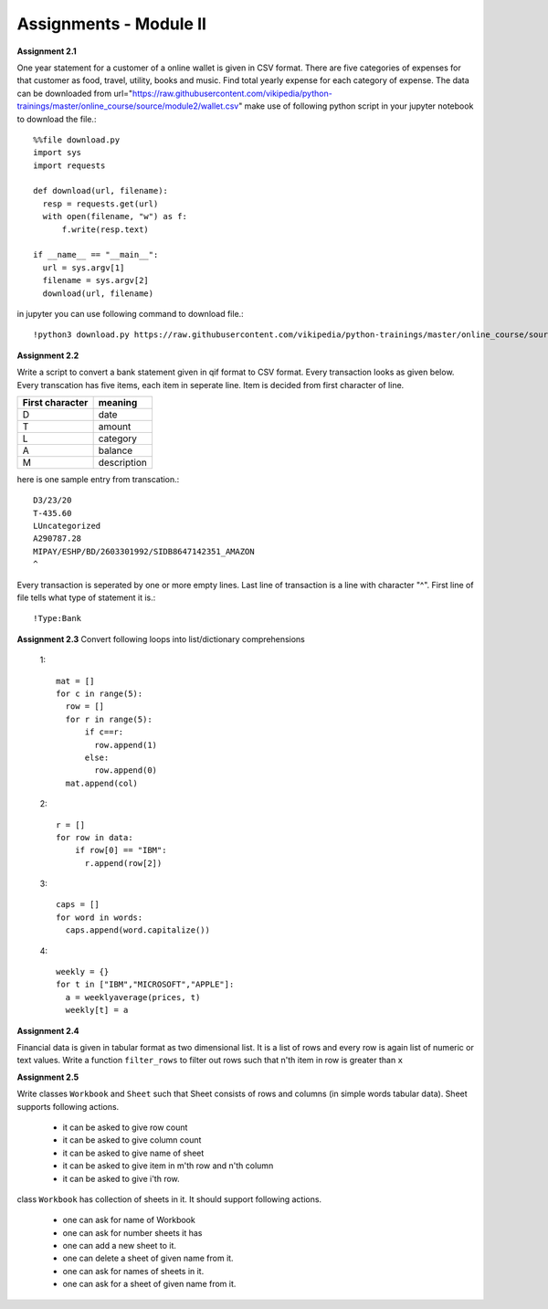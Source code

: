Assignments - Module II
=======================

**Assignment 2.1**

One year statement for a customer of a online wallet is given in CSV format.
There are five categories of expenses for that customer as food, travel, utility,
books and music. Find total yearly expense for each category of expense. The data
can be downloaded from
url="https://raw.githubusercontent.com/vikipedia/python-trainings/master/online_course/source/module2/wallet.csv"
make use of following python script in your jupyter notebook to download the
file.::

  %%file download.py
  import sys
  import requests

  def download(url, filename):
    resp = requests.get(url)
    with open(filename, "w") as f:
        f.write(resp.text)

  if __name__ == "__main__":
    url = sys.argv[1]
    filename = sys.argv[2]
    download(url, filename)

in jupyter you can use following command to download file.::

  !python3 download.py https://raw.githubusercontent.com/vikipedia/python-trainings/master/online_course/source/module2/wallet.csv wallet.csv


**Assignment 2.2**

Write a script to convert a bank statement given in qif format to CSV format.
Every transaction looks as given below. Every transcation has five items, each
item in seperate line. Item is decided from first character of line.


==================  ============
First character     meaning
==================  ============
D                   date
T                   amount
L                   category
A                   balance
M                   description
==================  ============


here is one sample entry from transcation.::

  D3/23/20
  T-435.60
  LUncategorized
  A290787.28
  MIPAY/ESHP/BD/2603301992/SIDB8647142351_AMAZON
  ^

Every transaction is seperated by one or more empty lines. Last line of
transaction is a line with character "^". First line of file tells what type of
statement it is.::

  !Type:Bank


**Assignment 2.3**
Convert following loops into list/dictionary comprehensions

  1::

    mat = []
    for c in range(5):
      row = []
      for r in range(5):
          if c==r:
            row.append(1)
          else:
            row.append(0)
      mat.append(col)

  2::

    r = []
    for row in data:
        if row[0] == "IBM":
          r.append(row[2])

  3::

    caps = []
    for word in words:
      caps.append(word.capitalize())

  4::

    weekly = {}
    for t in ["IBM","MICROSOFT","APPLE"]:
      a = weeklyaverage(prices, t)
      weekly[t] = a

**Assignment 2.4**

Financial data is given in tabular format as two dimensional list. It is a list
of rows and every row is again list of numeric or text values. Write a
function ``filter_rows`` to filter out rows such that n'th item in row is
greater than ``x``

**Assignment 2.5**

Write classes ``Workbook`` and ``Sheet`` such that Sheet consists of rows and
columns (in simple words tabular data). Sheet supports following actions.

  * it can be asked to give row count
  * it can be asked to give column count
  * it can be asked to give name of sheet
  * it can be asked to give item in m'th row and n'th column
  * it can be asked to give i'th row.

class ``Workbook`` has collection of sheets in it. It should support following
actions.

  * one can ask for name of Workbook
  * one can ask for number sheets it has
  * one can add a new sheet to it.
  * one can delete a sheet of given name from it.
  * one can ask for names of sheets in it.
  * one can ask for a sheet of given name from it.
